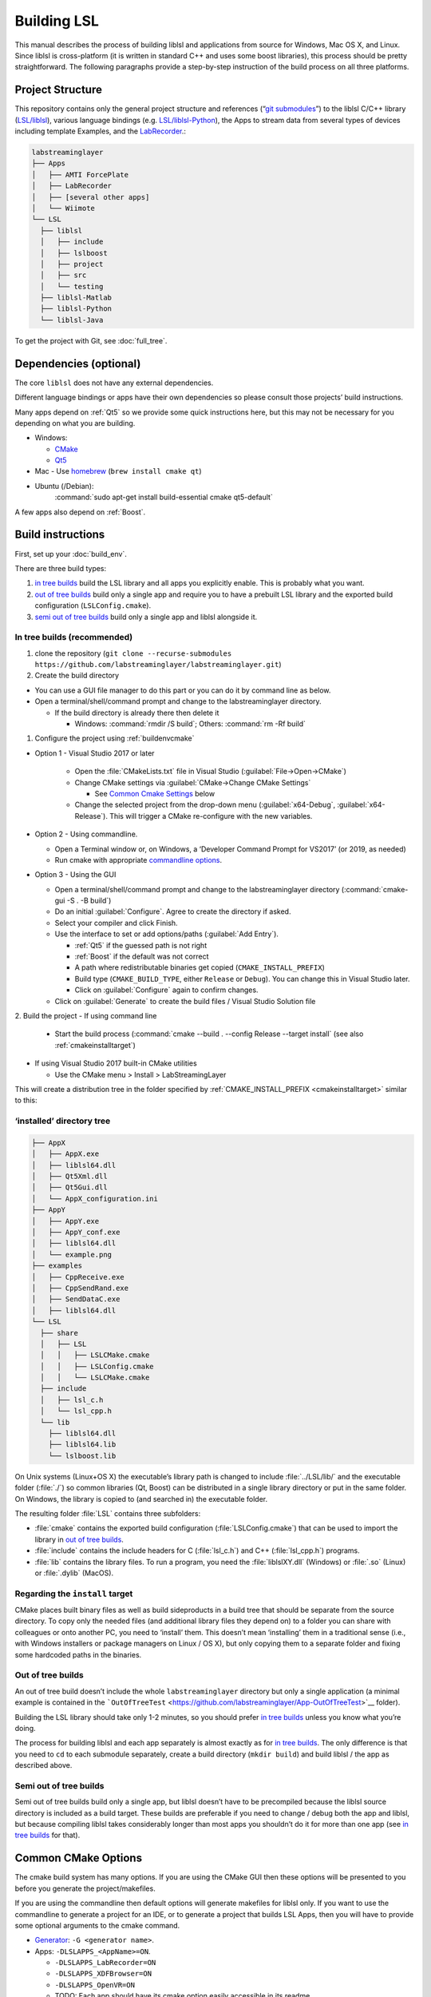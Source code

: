 Building LSL
============

This manual describes the process of building liblsl and applications
from source for Windows, Mac OS X, and Linux. Since liblsl is
cross-platform (it is written in standard C++ and uses some boost
libraries), this process should be pretty straightforward. The following
paragraphs provide a step-by-step instruction of the build process on
all three platforms.

Project Structure
-----------------

This repository contains only the general project structure and
references (“`git
submodules <https://git-scm.com/book/en/v2/Git-Tools-Submodules>`__”) to
the liblsl C/C++ library
(`LSL/liblsl <https://github.com/labstreaminglayer/liblsl/>`__),
various language bindings (e.g.
`LSL/liblsl-Python <https://github.com/labstreaminglayer/liblsl-Python>`__),
the Apps to stream data from several types of devices including template
Examples,
and the
`LabRecorder <https://github.com/labstreaminglayer/App-LabRecorder>`__.:

.. code:: bash

     labstreaminglayer
     ├── Apps
     │   ├── AMTI ForcePlate
     │   ├── LabRecorder
     │   ├── [several other apps]
     │   └── Wiimote
     └── LSL
       ├── liblsl
       │   ├── include
       │   ├── lslboost
       │   ├── project
       │   ├── src
       │   └── testing
       ├── liblsl-Matlab
       ├── liblsl-Python
       └── liblsl-Java

To get the project with Git, see :doc:`full_tree`.


Dependencies (optional)
-----------------------

The core ``liblsl`` does not have any external dependencies.

Different language bindings or apps have their own dependencies so
please consult those projects’ build instructions.

Many apps depend on :ref:`Qt5` so we provide some quick instructions
here, but this may not be necessary for you depending on what you are
building.

-  Windows:

   -  `CMake <https://cmake.org/download/>`__
   -  `Qt5 <https://www.qt.io/download-open-source/>`__

-  Mac - Use `homebrew <https://brew.sh/>`__ (``brew install cmake qt``)

-  Ubuntu (/Debian):
     :command:`sudo apt-get install build-essential cmake qt5-default`

A few apps also depend on :ref:`Boost`.

Build instructions
------------------

First, set up your :doc:`build_env`.

There are three build types:

1. `in tree builds <#in-tree-builds-recommended>`__ build the LSL
   library and all apps you explicitly enable. This is probably what you
   want.
2. `out of tree builds <#out-of-tree-builds>`__ build only a single app
   and require you to have a prebuilt LSL library and the exported build
   configuration (``LSLConfig.cmake``).
3. `semi out of tree builds <#semi-out-of-tree-builds>`__ build only a
   single app and liblsl alongside it.

In tree builds (recommended)
~~~~~~~~~~~~~~~~~~~~~~~~~~~~

1. clone the repository
   (``git clone --recurse-submodules https://github.com/labstreaminglayer/labstreaminglayer.git``)
2. Create the build directory

-  You can use a GUI file manager to do this part or you can do it by
   command line as below.
-  Open a terminal/shell/command prompt and change to the
   labstreaminglayer directory.

   -  If the build directory is already there then delete it

      -  Windows: :command:`rmdir /S build`; Others: :command:`rm -Rf build`

1. Configure the project using :ref:`buildenvcmake`

- Option 1 - Visual Studio 2017 or later

   -  Open the :file:`CMakeLists.txt` file in Visual Studio
      (:guilabel:`File->Open->CMake`)
   -  Change CMake settings via :guilabel:`CMake->Change CMake Settings`

      -  See `Common Cmake Settings <#common-cmake-options>`__ below

   -  Change the selected project from the drop-down menu (:guilabel:`x64-Debug`,
      :guilabel:`x64-Release`).
      This will trigger a CMake re-configure with the new variables.

-  Option 2 - Using commandline.

   -  Open a Terminal window or, on Windows, a ‘Developer Command Prompt
      for VS2017’ (or 2019, as needed)
   -  Run cmake with appropriate `commandline options <#common-cmake-options>`__.

-  Option 3 - Using the GUI

   -  Open a terminal/shell/command prompt and change to the
      labstreaminglayer directory (:command:`cmake-gui -S . -B build`)
   -  Do an initial :guilabel:`Configure`.
      Agree to create the directory if asked.
   -  Select your compiler and click Finish.
   -  Use the interface to set or add options/paths (:guilabel:`Add Entry`).

      -  :ref:`Qt5` if the guessed path is not right
      -  :ref:`Boost` if the default was not correct
      -  A path where redistributable binaries get copied
         (``CMAKE_INSTALL_PREFIX``)
      -  Build type (``CMAKE_BUILD_TYPE``, either ``Release`` or
         ``Debug``). You can change this in Visual Studio later.
      -  Click on :guilabel:`Configure` again to confirm changes.

   -  Click on :guilabel:`Generate` to create the build files / Visual Studio
      Solution file

2. Build the project
-  If using command line

   -  Start the build process
      (:command:`cmake --build . --config Release --target install`
      (see also :ref:`cmakeinstalltarget`)

-  If using Visual Studio 2017 built-in CMake utilities

   -  Use the CMake menu > Install > LabStreamingLayer

This will create a distribution tree in the folder specified by
:ref:`CMAKE_INSTALL_PREFIX <cmakeinstalltarget>` similar to this:

‘installed’ directory tree
~~~~~~~~~~~~~~~~~~~~~~~~~~

.. code:: bash

     ├── AppX
     │   ├── AppX.exe
     │   ├── liblsl64.dll
     │   ├── Qt5Xml.dll
     │   ├── Qt5Gui.dll
     │   └── AppX_configuration.ini
     ├── AppY
     │   ├── AppY.exe
     │   ├── AppY_conf.exe
     │   ├── liblsl64.dll
     │   └── example.png
     ├── examples
     │   ├── CppReceive.exe
     │   ├── CppSendRand.exe
     │   ├── SendDataC.exe
     │   ├── liblsl64.dll
     └── LSL
       ├── share
       │   ├── LSL
       │   │   ├── LSLCMake.cmake
       │   │   ├── LSLConfig.cmake
       │   │   └── LSLCMake.cmake
       ├── include
       │   ├── lsl_c.h
       │   └── lsl_cpp.h
       └── lib
         ├── liblsl64.dll
         ├── liblsl64.lib
         └── lslboost.lib

On Unix systems (Linux+OS X) the executable’s library path is changed to
include :file:`../LSL/lib/` and the executable folder (:file:`./`) so common
libraries (Qt, Boost) can be distributed in a single library directory
or put in the same folder.
On Windows, the library is copied to (and searched in) the executable folder.

The resulting folder :file:`LSL` contains three subfolders:

-  :file:`cmake` contains the exported build configuration
   (:file:`LSLConfig.cmake`) that can be used to import the library in `out
   of tree builds <#out-of-tree-builds>`__.
-  :file:`include` contains the include headers for C (:file:`lsl_c.h`) and C++
   (:file:`lsl_cpp.h`) programs.
-  :file:`lib` contains the library files. To run a program, you need the
   :file:`liblslXY.dll` (Windows) or :file:`.so` (Linux) or :file:`.dylib` (MacOS).

.. _cmakeinstalltarget:

Regarding the ``install`` target
~~~~~~~~~~~~~~~~~~~~~~~~~~~~~~~~

CMake places built binary files as well as build sideproducts in a build
tree that should be separate from the source directory. To copy only the
needed files (and additional library files they depend on) to a folder
you can share with colleagues or onto another PC, you need to ‘install’
them. This doesn’t mean ‘installing’ them in a traditional sense (i.e.,
with Windows installers or package managers on Linux / OS X), but only
copying them to a separate folder and fixing some hardcoded paths in the
binaries.

Out of tree builds
~~~~~~~~~~~~~~~~~~

An out of tree build doesn’t include the whole ``labstreaminglayer``
directory but only a single application (a minimal example is contained
in the
```OutOfTreeTest`` <https://github.com/labstreaminglayer/App-OutOfTreeTest>`__
folder).

Building the LSL library should take only 1-2 minutes, so you should
prefer `in tree builds <#in-tree-builds-recommended>`__ unless you know
what you’re doing.

The process for building liblsl and each app separately is almost
exactly as for `in tree builds <#in-tree-builds-recommended>`__. The
only difference is that you need to ``cd`` to each submodule separately,
create a build directory (``mkdir build``) and build liblsl / the app as
described above.

Semi out of tree builds
~~~~~~~~~~~~~~~~~~~~~~~

Semi out of tree builds build only a single app, but liblsl doesn’t have
to be precompiled because the liblsl source directory is included as a
build target. These builds are preferable if you need to change / debug
both the app and liblsl, but because compiling liblsl takes considerably
longer than most apps you shouldn’t do it for more than one app (see `in
tree builds <#in-tree-builds-recommended>`__ for that).

Common CMake Options
--------------------

The cmake build system has many options. If you are using the CMake GUI
then these options will be presented to you before you generate the
project/makefiles.

If you are using the commandline then default options will generate
makefiles for liblsl only. If you want to use the commandline to
generate a project for an IDE, or to generate a project that builds LSL
Apps, then you will have to provide some optional arguments to the cmake
command.

-  `Generator <https://cmake.org/cmake/help/latest/manual/cmake-generators.7.html#cmake-generators>`__:
   ``-G <generator name>``.
-  Apps: ``-DLSLAPPS_<AppName>=ON``.

   -  ``-DLSLAPPS_LabRecorder=ON``
   -  ``-DLSLAPPS_XDFBrowser=ON``
   -  ``-DLSLAPPS_OpenVR=ON``
   -  TODO: Each app should have its cmake option easily accessible in
      its readme.
   -  TODO: Each app should have its own additional options specified in
      its readme.

-  App dependencies (required by some apps). See :ref:`lslbuildenv` for more info.

   -  ``-DQt5_DIR=<path/to/qt/binaries>/lib/cmake/Qt5``
   -  ``-DBOOST_ROOT=<path/to/boost>``

      -  liblsl comes with its own boost used by itself, but it is not
         uncommon for apps to require ‘normal’ boost.

-  Install root (`see below <#LSL_INSTALL_ROOT>`__)

   -  Not necessary for in-tree builds.

Here are some example cmake commands:

-  Chad’s Windows build:
   ``cmake .. -G "Visual Studio 14 2015 Win64" -DLSL_LSLBOOST_PATH="lslboost" -DQt5_DIR=C:\Qt\5.11.1\msvc2015_64\lib\cmake\Qt5 -DBOOST_ROOT=C:\local\boost_1_67_0 -DLSLAPPS_LabRecorder=ON -DLSLAPPS_XDFBrowser=ON -DLSLAPPS_OpenVR=ON``
-  Chad’s Mac build:
   ``cmake .. -DLSL_LSLBOOST_PATH="lslboost" -DLSLAPPS_Examples=ON -DLSLAPPS_LabRecorder=ON -DLSLAPPS_Benchmarks=ON -DLSLAPPS_XDFBrowser=ON -DQt5_DIR=$(brew --prefix qt)/lib/cmake/Qt5/``

Configure CMake options in VS 2017 / VS 2019
~~~~~~~~~~~~~~~~~~~~~~~~~~~~~~~~~~~~~~~~~~~~

If you are using Visual Studio 2017’s built-in CMake Tools then the
default options would have been used to configure the project. To set
any variables you have to edit a file. Use the CMake menu > Change CMake
Settings > LabStreamingLayer. This will open a json file. For each
configuration of interest, add a ‘variables’ entry with a list of
key/value pairs. For example, under ``"name": "x64-Release",`` and
immediately after ``"ctestCommandArgs": ""`` add the following:

::

   ,
         "variables": [
           {
             "name": "Qt5_DIR",
             "value": "C:\\Qt\\5.11.1\\msvc2015_64\\lib\\cmake\\Qt5 "
           },
           {
             "name": "BOOST_ROOT",
             "value": "C:\\local\\boost_1_67_0"
           },
           {
             "name": "LSLAPPS_Examples",
             "value": "ON"
           },
           {
             "name": "LSLAPPS_LabRecorder",
             "value": "ON"
           },
           {
             "name": "LSLAPPS_Benchmarks",
             "value": "ON"
           },
           {
             "name": "LSLAPPS_XDFBrowser",
             "value": "ON"
           }
         ]

``LSL_INSTALL_ROOT``
~~~~~~~~~~~~~~~~~~~~

To import the LSL library in a separate CMake build, you need to set the
the **absolute path** to the `‘installed’ LSL
directory <#install-directory-tree>`__ in the ``LSL_INSTALL_ROOT``
variable (e.g. ``-DLSL_INSTALL_ROOT=C:/LSL/build/install/``) or add the
**absolute path** to the\ ``LSL/cmake`` subfolder of the `‘installed’
LSL directory <#install-directory-tree>`__ to your ``CMAKE_PREFIX_PATH``
(``list(APPEND CMAKE_MODULE_PATH "C:/path/to/LSL/build/install/cmake/")``.

CMake looks for the file
``${LSL_INSTALL_ROOT}/LSL/share/LSL/LSLConfig.cmake``, so make sure your
``LSL_INSTALL_ROOT`` has the files listed in `the previous
section <#installed-directory-tree>`__.

By default, apps should look in ``../../LSL/liblsl/build/install`` so if
you have a ``build`` folder in each submodule (``LSL/liblsl/build``,
``Apps/Examples/build`` etc.) and installed ``liblsl`` first, CMake
automatically finds liblsl.

Building for multiple platforms
-------------------------------

In case you haven’t got several PCs and Macs with different build
environments to test your changes, you can use the CI to
compile the code on multiple platforms and offer binaries to willing
testers.

Note about architectures / binaries
~~~~~~~~~~~~~~~~~~~~~~~~~~~~~~~~~~~

(Also known as: "Which ``liblsl.so`` / ``liblsl.dll`` do I need?)

Liblsl gets compiled to a binary for a combination of Operating System /
libc (almost almost the same) and processor architecture.

Most binaries include the native word size in bits in the name and a
hint which platform the binary is for in the file extension,
e.g. liblsl\ *32*.dll for a 32-bit windows dll, liblsl\ *64*.so for a 64
bit Linux / Android library or liblsl64.dylib for a 64 bit OS X dylib.

The CI system automatically builds the following combinations:

-  x86 Windows DLL (liblsl32.dll)
-  x64 Windows DLL (liblsl64.dll)
-  x64 Linux shared object (liblsl64.so)
-  x64 OS X shared object (liblsl64.dylib)

Android also has ``.so`` shared objects, but build with a different
toolchain so they are not interchangable with ``.so`` files for regular
Linuxes. It’s planned to build Android binaries for the following
architectures on the CI systems: arm64-v8a, armeabi, mips64, x86_64.

Raspberry Pi (cross-compilation, currently not working)
~~~~~~~~~~~~~~~~~~~~~~~~~~~~~~~~~~~~~~~~~~~~~~~~~~~~~~~

Intended for Ubuntu 18.04

-  In terminal, cd to a working folder.
-  ``git clone https://github.com/raspberrypi/tools.git``
-  ``export PITOOLS=/path/to/raspberrypi/tools``
-  Change to labstreaminglayer directory
-  ``mkdir build_pi && cd build_pi``
-  ``cmake .. -DLSL_LSLBOOST_PATH="lslboost" -DCMAKE_TOOLCHAIN_FILE=../LSL/liblsl/pi.cmake``
-  ``make``

Raspberry Pi (native Raspbian)
~~~~~~~~~~~~~~~~~~~~~~~~~~~~~~

Just follow the usual `build instructions <#build-instructions>`__.

Some caveats:

-  Make sure your charger is appropriate (>2.5A@5V for the 3B+),
   otherwise the build will hang or your Pi will reset.
-  Avoid building with a running GUI, minimize the GPU memory (option
   ``gpu_mem`` in ``/boot/config.txt``) and have at most 2 build
   processes running at once (``-j`` option to make / ninja).
